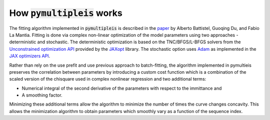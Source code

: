 .. _how-it-works-label:

=========================================
How :code:`pymultipleis` works
=========================================

The fitting algorithm implemented in :code:`pymultipleis` is described in the `paper <https://doi.org/10.1002/elan.201600260>`_
by Alberto Battistel, Guoqing Du, and Fabio La Mantia.
Fitting is done via complex non-linear optimization of the model parameters using two approaches - deterministic and stochastic.
The deterministic optimization is based on the TNC/BFGS/L-BFGS solvers from the `Unconstrained optimization API <https://jaxopt.github.io/stable/unconstrained.html>`_
provided by the `JAXopt <https://github.com/google/jaxopt>`_ library.
The stochastic option uses `Adam <https://doi.org/10.48550/arXiv.1412.6980>`_ as implemented in the `JAX optimizers API <https://jax.readthedocs.io/en/latest/jax.example_libraries.optimizers.html>`_.

Rather than rely on the use prefit and use previous approach to batch-fitting,
the algorithm implemented in pymultieis preserves the correlation between parameters by introducing a custom cost function
which is a combination of the scaled version of the chisquare used in complex nonlinear regression and two additional terms:

- Numerical integral of the second derivative of the parameters with respect to the immittance and
- A smoothing factor.

Minimizing these additional terms allow the algorithm to minimize the number of times the curve changes concavity.
This allows the minimization algorithm to obtain parameters which smoothly vary as a function of the sequence index.
